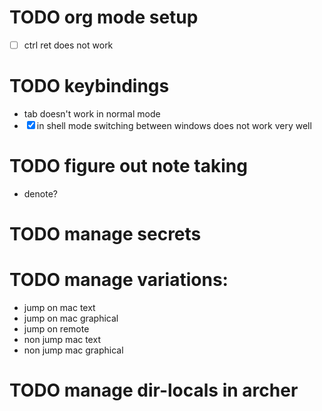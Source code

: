 * TODO org mode setup
- [ ] ctrl ret does not work
* TODO keybindings
- tab doesn't work in normal mode
- [X] in shell mode switching between windows does not work very well
* TODO figure out note taking
- denote?
* TODO manage secrets
* TODO manage variations:
- jump on mac text
- jump on mac graphical  
- jump on remote
- non jump mac text
- non jump mac graphical 
* TODO manage dir-locals in archer  


  
